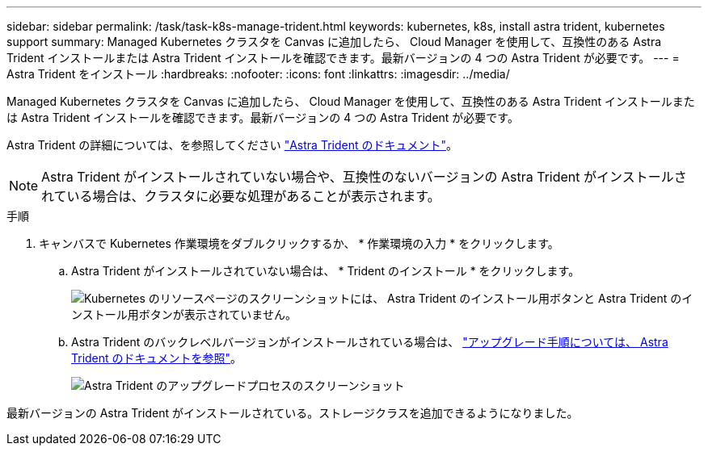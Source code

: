 ---
sidebar: sidebar 
permalink: /task/task-k8s-manage-trident.html 
keywords: kubernetes, k8s, install astra trident, kubernetes support 
summary: Managed Kubernetes クラスタを Canvas に追加したら、 Cloud Manager を使用して、互換性のある Astra Trident インストールまたは Astra Trident インストールを確認できます。最新バージョンの 4 つの Astra Trident が必要です。 
---
= Astra Trident をインストール
:hardbreaks:
:nofooter: 
:icons: font
:linkattrs: 
:imagesdir: ../media/


[role="lead"]
Managed Kubernetes クラスタを Canvas に追加したら、 Cloud Manager を使用して、互換性のある Astra Trident インストールまたは Astra Trident インストールを確認できます。最新バージョンの 4 つの Astra Trident が必要です。

Astra Trident の詳細については、を参照してください link:https://docs.netapp.com/us-en/trident/index.html["Astra Trident のドキュメント"]。


NOTE: Astra Trident がインストールされていない場合や、互換性のないバージョンの Astra Trident がインストールされている場合は、クラスタに必要な処理があることが表示されます。

.手順
. キャンバスで Kubernetes 作業環境をダブルクリックするか、 * 作業環境の入力 * をクリックします。
+
.. Astra Trident がインストールされていない場合は、 * Trident のインストール * をクリックします。
+
image:screenshot-k8s-install-trident.png["Kubernetes のリソースページのスクリーンショットには、 Astra Trident のインストール用ボタンと Astra Trident のインストール用ボタンが表示されていません。"]

.. Astra Trident のバックレベルバージョンがインストールされている場合は、 https://docs.netapp.com/us-en/trident/trident-managing-k8s/upgrade-trident.html["アップグレード手順については、 Astra Trident のドキュメントを参照"^]。
+
image:screenshot-k8s-upgrade-trident.png["Astra Trident のアップグレードプロセスのスクリーンショット"]





最新バージョンの Astra Trident がインストールされている。ストレージクラスを追加できるようになりました。

